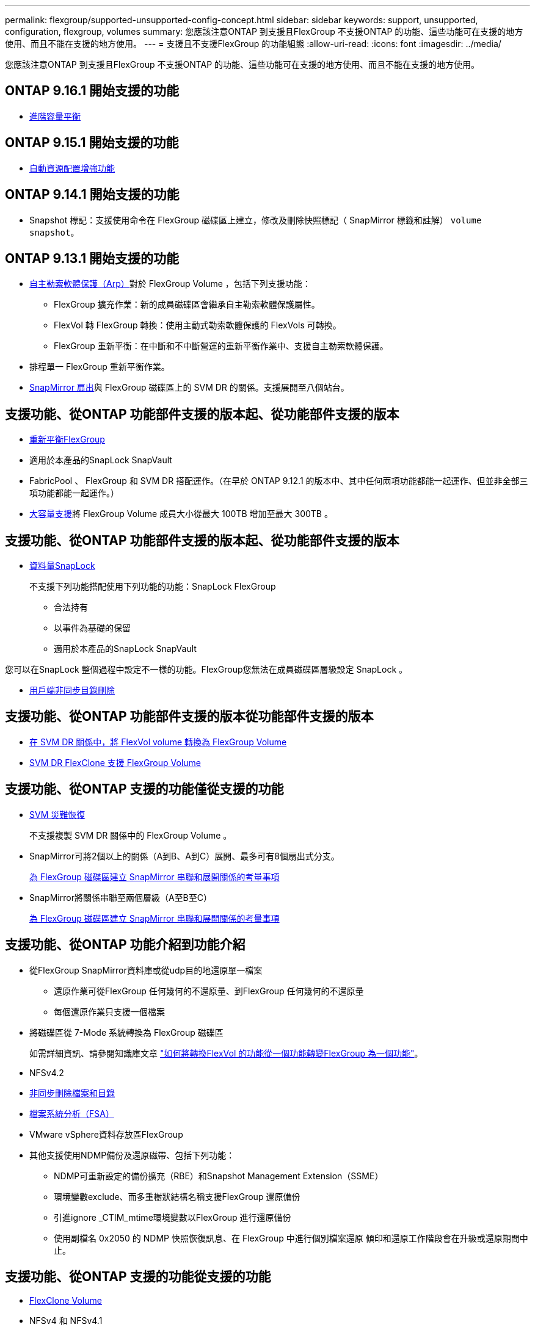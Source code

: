 ---
permalink: flexgroup/supported-unsupported-config-concept.html 
sidebar: sidebar 
keywords: support, unsupported, configuration, flexgroup, volumes 
summary: 您應該注意ONTAP 到支援且FlexGroup 不支援ONTAP 的功能、這些功能可在支援的地方使用、而且不能在支援的地方使用。 
---
= 支援且不支援FlexGroup 的功能組態
:allow-uri-read: 
:icons: font
:imagesdir: ../media/


[role="lead"]
您應該注意ONTAP 到支援且FlexGroup 不支援ONTAP 的功能、這些功能可在支援的地方使用、而且不能在支援的地方使用。



== ONTAP 9.16.1 開始支援的功能

* xref:enable-adv-capacity-flexgroup-task.html[進階容量平衡]




== ONTAP 9.15.1 開始支援的功能

* xref:provision-automatically-task.html[自動資源配置增強功能]




== ONTAP 9.14.1 開始支援的功能

* Snapshot 標記：支援使用命令在 FlexGroup 磁碟區上建立，修改及刪除快照標記（ SnapMirror 標籤和註解） `volume snapshot`。




== ONTAP 9.13.1 開始支援的功能

* xref:../anti-ransomware/index.html[自主勒索軟體保護（Arp）]對於 FlexGroup Volume ，包括下列支援功能：
+
** FlexGroup 擴充作業：新的成員磁碟區會繼承自主勒索軟體保護屬性。
** FlexVol 轉 FlexGroup 轉換：使用主動式勒索軟體保護的 FlexVols 可轉換。
** FlexGroup 重新平衡：在中斷和不中斷營運的重新平衡作業中、支援自主勒索軟體保護。


* 排程單一 FlexGroup 重新平衡作業。
* xref:create-snapmirror-cascade-fanout-reference.html[SnapMirror 扇出]與 FlexGroup 磁碟區上的 SVM DR 的關係。支援展開至八個站台。




== 支援功能、從ONTAP 功能部件支援的版本起、從功能部件支援的版本

* xref:manage-flexgroup-rebalance-task.html[重新平衡FlexGroup]
* 適用於本產品的SnapLock SnapVault
* FabricPool 、 FlexGroup 和 SVM DR 搭配運作。（在早於 ONTAP 9.12.1 的版本中、其中任何兩項功能都能一起運作、但並非全部三項功能都能一起運作。）
* xref:../volumes/enable-large-vol-file-support-task.html[大容量支援]將 FlexGroup Volume 成員大小從最大 100TB 增加至最大 300TB 。




== 支援功能、從ONTAP 功能部件支援的版本起、從功能部件支援的版本

* xref:../snaplock/index.html[資料量SnapLock]
+
不支援下列功能搭配使用下列功能的功能：SnapLock FlexGroup

+
** 合法持有
** 以事件為基礎的保留
** 適用於本產品的SnapLock SnapVault




您可以在SnapLock 整個過程中設定不一樣的功能。FlexGroup您無法在成員磁碟區層級設定 SnapLock 。

* xref:manage-client-async-dir-delete-task.adoc[用戶端非同步目錄刪除]




== 支援功能、從ONTAP 功能部件支援的版本從功能部件支援的版本

* xref:convert-flexvol-svm-dr-relationship-task.adoc[在 SVM DR 關係中，將 FlexVol volume 轉換為 FlexGroup Volume]
* xref:../volumes/create-flexclone-task.adoc[SVM DR FlexClone 支援 FlexGroup Volume]




== 支援功能、從ONTAP 支援的功能僅從支援的功能

* xref:create-svm-disaster-recovery-relationship-task.html[SVM 災難恢復]
+
不支援複製 SVM DR 關係中的 FlexGroup Volume 。

* SnapMirror可將2個以上的關係（A到B、A到C）展開、最多可有8個扇出式分支。
+
xref:create-snapmirror-cascade-fanout-reference.adoc[為 FlexGroup 磁碟區建立 SnapMirror 串聯和展開關係的考量事項]

* SnapMirror將關係串聯至兩個層級（A至B至C）
+
xref:create-snapmirror-cascade-fanout-reference.adoc[為 FlexGroup 磁碟區建立 SnapMirror 串聯和展開關係的考量事項]





== 支援功能、從ONTAP 功能介紹到功能介紹

* 從FlexGroup SnapMirror資料庫或從udp目的地還原單一檔案
+
** 還原作業可從FlexGroup 任何幾何的不還原量、到FlexGroup 任何幾何的不還原量
** 每個還原作業只支援一個檔案


* 將磁碟區從 7-Mode 系統轉換為 FlexGroup 磁碟區
+
如需詳細資訊、請參閱知識庫文章 link:https://kb.netapp.com/Advice_and_Troubleshooting/Data_Storage_Software/ONTAP_OS/How_To_Convert_a_Transitioned_FlexVol_to_FlexGroup["如何將轉換FlexVol 的功能從一個功能轉變FlexGroup 為一個功能"]。

* NFSv4.2
* xref:fast-directory-delete-asynchronous-task.html[非同步刪除檔案和目錄]
* xref:../concept_nas_file_system_analytics_overview.html[檔案系統分析（FSA）]
* VMware vSphere資料存放區FlexGroup
* 其他支援使用NDMP備份及還原磁帶、包括下列功能：
+
** NDMP可重新設定的備份擴充（RBE）和Snapshot Management Extension（SSME）
** 環境變數exclude、而多重樹狀結構名稱支援FlexGroup 還原備份
** 引進ignore _CTIM_mtime環境變數以FlexGroup 進行還原備份
** 使用副檔名 0x2050 的 NDMP 快照恢復訊息、在 FlexGroup 中進行個別檔案還原
傾印和還原工作階段會在升級或還原期間中止。






== 支援功能、從ONTAP 支援的功能從支援的功能

* xref:../volumes/flexclone-efficient-copies-concept.html[FlexClone Volume]
* NFSv4 和 NFSv4.1
* pNFS
* xref:../ndmp/index.html[使用NDMP進行磁帶備份與還原]
+
您必須注意FlexGroup 下列事項、才能在支援的情況下支援支援有關的功能：

+
** 副檔名類別0x2050中的NDMP快照恢復訊息僅可用於恢復整個FlexGroup 整個整個版本。
+
無法恢復使用無法恢復的個別檔案。FlexGroup

** 不支援FlexGroup NDMP可重新啓動備份擴充（RBE）以供支援。
** 不支援FlexGroup 環境變數exclude、也不支援多重樹狀結構名稱。
** 。 `ndmpcopy` FlexVol 與 FlexGroup 磁碟區之間的資料傳輸支援命令。
+
如果您從Data ONTAP 還原9.7回復至舊版、先前傳輸的遞增傳輸資訊將不會保留、因此您必須在還原後執行基礎複本。



* 適用於陣列整合的VMware vStorage API（VAAI）
* 將一個不只是一個的功能、更能將一個功能性的功能轉化FlexVol 為FlexGroup 一個功能
* 以作爲來源的來源卷的功能FlexGroup FlexCache




== 支援功能、從ONTAP 支援的功能僅從支援的功能

* 持續可用的SMB共用
* https://docs.netapp.com/us-en/ontap-metrocluster/index.html["內部組態MetroCluster"^]
* 重新命名 FlexGroup Volume (`volume rename` 命令）
* 縮減或縮減 FlexGroup Volume 的大小 (`volume size` 命令）
* 彈性調整規模
* NetApp Aggregate加密（NAE）
* Cloud Volumes ONTAP




== 支援功能、從ONTAP 支援的功能從支援的版本起算

* ODX複本卸載
* 儲存層級存取保護
* 增強功能、可變更SMB共用的通知
+
變更通知會針對變更傳送至父目錄的變更 `changenotify` 內容已設定、並用於變更該父目錄中的所有子目錄。

* FabricPool
* 配額強制執行
* qtree統計資料
* 適用於包含在Sfor文件的Adaptive QoS FlexGroup
* 僅快取；支援來源於支援的來源於支援的來源於支援的來源於支援的來源FlexCache FlexGroup ONTAP




== 支援功能、從ONTAP 支援的功能僅從支援的功能

* FPolicy
* 檔案稽核
* 適用於FlexGroup 整個過程的處理量層（QoS下限）和調適性QoS
* 處理量上限（QoS上限）和處理量層（QoS下限）、用於FlexGroup 支援包含在內的檔案
+
您可以使用 `volume file modify` 用於管理與檔案相關聯的 QoS 原則群組的命令。

* 放寬SnapMirror限制
* SMB 3.x多通道




== ONTAP 9.3 及更早版本支援的功能

* 防毒組態
* 變更SMB共用的通知
+
只會針對變更的父目錄而傳送通知 `changenotify` 內容已設定。變更通知不會針對父目錄中子目錄的變更傳送。

* qtree
* 處理量上限（QoS上限）
* 在FlexGroup SnapMirror關係中、擴充來源的不只是資料來源的部分和目的地FlexGroup 的不只是資料
* 支援備份與還原SnapVault
* 統一化資料保護關係
* 自動擴充選項和自動縮小選項
* 擷取時納入的inode數
* Volume加密
* Aggregate即時重複資料刪除技術（跨Volume重複資料刪除技術）
* xref:../encryption-at-rest/encrypt-volumes-concept.html[NetApp Volume加密（NVE）]
* SnapMirror技術
* 快照
* 數位顧問
* 即時調適壓縮
* 即時重複資料刪除技術
* 即時資料精簡
* AFF
* 配額報告
* NetApp Snapshot技術
* 軟件（僅限部分）SnapRestore FlexGroup
* 混合式Aggregate
* 成員磁碟區移動
* 後處理重複資料刪除
* NetApp RAID-TEC 技術
* 每個Aggregate一致性點
* 在FlexGroup 同一個SVM中使用FlexVol SVM共享這個功能




== ONTAP 9 中不支援的 FlexGroup Volume 組態

|===


| 不支援的傳輸協定 | 不支援的資料保護功能 | 其他不受支援ONTAP 的功能 


 a| 
* xref:../nfs-admin/enable-disable-pnfs-task.html[pNFS]（ ONTAP 9 6 及更早版本）
* SMB 1.0
* xref:../smb-hyper-v-sql/witness-protocol-transparent-failover-concept.html[SMB 透明容錯移轉]（ ONTAP 9 技術及更早版本）
* xref:../volumes/san-volumes-concept.html[SAN]

 a| 
* xref:../snaplock/index.html[資料量SnapLock]（ ONTAP 9 ： 10.1 及更早版本）
* xref:../tape-backup/smtape-engine-concept.html[SM磁帶]
* xref:../data-protection/snapmirror-synchronous-disaster-recovery-basics-concept.html[SnapMirror 同步]
* 包含 FabricPools （ ONTAP 9.11.1 及更早版本）的 FlexGroup 磁碟區 SVM DR

 a| 
* xref:../smb-hyper-v-sql/share-based-backups-remote-vss-concept.html[遠端Volume陰影複製服務（VSS）]
* xref:../svm-migrate/index.html[SVM資料移動性]


|===